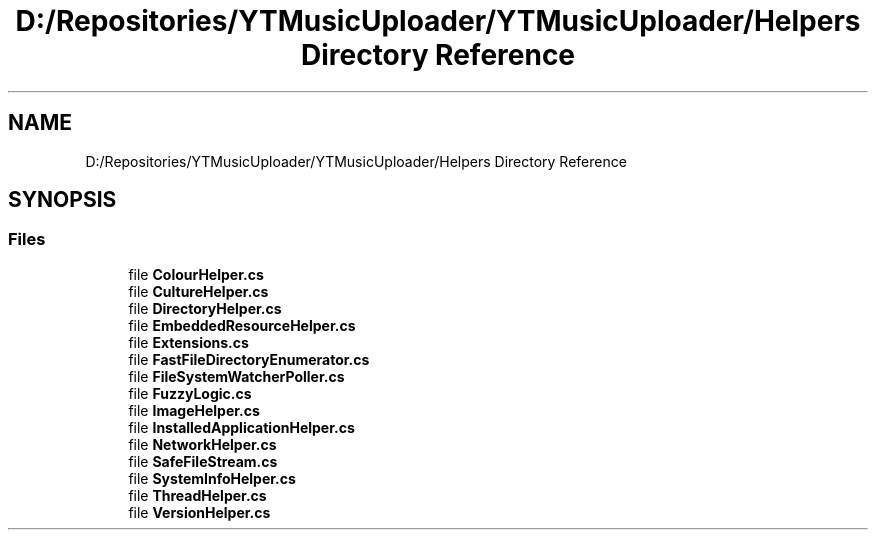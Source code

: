 .TH "D:/Repositories/YTMusicUploader/YTMusicUploader/Helpers Directory Reference" 3 "Wed May 12 2021" "YT Music Uploader" \" -*- nroff -*-
.ad l
.nh
.SH NAME
D:/Repositories/YTMusicUploader/YTMusicUploader/Helpers Directory Reference
.SH SYNOPSIS
.br
.PP
.SS "Files"

.in +1c
.ti -1c
.RI "file \fBColourHelper\&.cs\fP"
.br
.ti -1c
.RI "file \fBCultureHelper\&.cs\fP"
.br
.ti -1c
.RI "file \fBDirectoryHelper\&.cs\fP"
.br
.ti -1c
.RI "file \fBEmbeddedResourceHelper\&.cs\fP"
.br
.ti -1c
.RI "file \fBExtensions\&.cs\fP"
.br
.ti -1c
.RI "file \fBFastFileDirectoryEnumerator\&.cs\fP"
.br
.ti -1c
.RI "file \fBFileSystemWatcherPoller\&.cs\fP"
.br
.ti -1c
.RI "file \fBFuzzyLogic\&.cs\fP"
.br
.ti -1c
.RI "file \fBImageHelper\&.cs\fP"
.br
.ti -1c
.RI "file \fBInstalledApplicationHelper\&.cs\fP"
.br
.ti -1c
.RI "file \fBNetworkHelper\&.cs\fP"
.br
.ti -1c
.RI "file \fBSafeFileStream\&.cs\fP"
.br
.ti -1c
.RI "file \fBSystemInfoHelper\&.cs\fP"
.br
.ti -1c
.RI "file \fBThreadHelper\&.cs\fP"
.br
.ti -1c
.RI "file \fBVersionHelper\&.cs\fP"
.br
.in -1c
